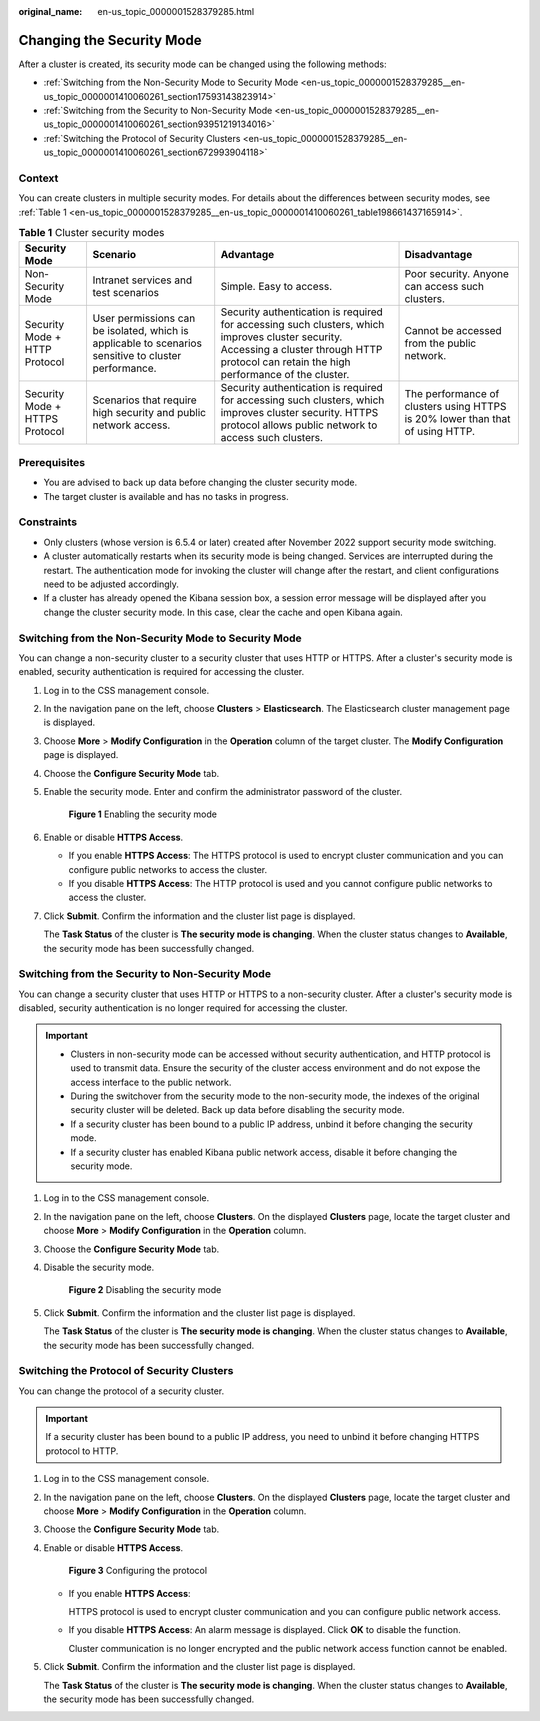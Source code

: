 :original_name: en-us_topic_0000001528379285.html

.. _en-us_topic_0000001528379285:

Changing the Security Mode
==========================

After a cluster is created, its security mode can be changed using the following methods:

-  :ref:`Switching from the Non-Security Mode to Security Mode <en-us_topic_0000001528379285__en-us_topic_0000001410060261_section17593143823914>`
-  :ref:`Switching from the Security to Non-Security Mode <en-us_topic_0000001528379285__en-us_topic_0000001410060261_section93951219134016>`
-  :ref:`Switching the Protocol of Security Clusters <en-us_topic_0000001528379285__en-us_topic_0000001410060261_section672993904118>`

Context
-------

You can create clusters in multiple security modes. For details about the differences between security modes, see :ref:`Table 1 <en-us_topic_0000001528379285__en-us_topic_0000001410060261_table198661437165914>`.

.. _en-us_topic_0000001528379285__en-us_topic_0000001410060261_table198661437165914:

.. table:: **Table 1** Cluster security modes

   +--------------------------------+------------------------------------------------------------------------------------------------------+---------------------------------------------------------------------------------------------------------------------------------------------------------------------------------------------+-------------------------------------------------------------------------------+
   | Security Mode                  | Scenario                                                                                             | Advantage                                                                                                                                                                                   | Disadvantage                                                                  |
   +================================+======================================================================================================+=============================================================================================================================================================================================+===============================================================================+
   | Non-Security Mode              | Intranet services and test scenarios                                                                 | Simple. Easy to access.                                                                                                                                                                     | Poor security. Anyone can access such clusters.                               |
   +--------------------------------+------------------------------------------------------------------------------------------------------+---------------------------------------------------------------------------------------------------------------------------------------------------------------------------------------------+-------------------------------------------------------------------------------+
   | Security Mode + HTTP Protocol  | User permissions can be isolated, which is applicable to scenarios sensitive to cluster performance. | Security authentication is required for accessing such clusters, which improves cluster security. Accessing a cluster through HTTP protocol can retain the high performance of the cluster. | Cannot be accessed from the public network.                                   |
   +--------------------------------+------------------------------------------------------------------------------------------------------+---------------------------------------------------------------------------------------------------------------------------------------------------------------------------------------------+-------------------------------------------------------------------------------+
   | Security Mode + HTTPS Protocol | Scenarios that require high security and public network access.                                      | Security authentication is required for accessing such clusters, which improves cluster security. HTTPS protocol allows public network to access such clusters.                             | The performance of clusters using HTTPS is 20% lower than that of using HTTP. |
   +--------------------------------+------------------------------------------------------------------------------------------------------+---------------------------------------------------------------------------------------------------------------------------------------------------------------------------------------------+-------------------------------------------------------------------------------+

Prerequisites
-------------

-  You are advised to back up data before changing the cluster security mode.
-  The target cluster is available and has no tasks in progress.

Constraints
-----------

-  Only clusters (whose version is 6.5.4 or later) created after November 2022 support security mode switching.
-  A cluster automatically restarts when its security mode is being changed. Services are interrupted during the restart. The authentication mode for invoking the cluster will change after the restart, and client configurations need to be adjusted accordingly.
-  If a cluster has already opened the Kibana session box, a session error message will be displayed after you change the cluster security mode. In this case, clear the cache and open Kibana again.

.. _en-us_topic_0000001528379285__en-us_topic_0000001410060261_section17593143823914:

Switching from the Non-Security Mode to Security Mode
-----------------------------------------------------

You can change a non-security cluster to a security cluster that uses HTTP or HTTPS. After a cluster's security mode is enabled, security authentication is required for accessing the cluster.

#. Log in to the CSS management console.

#. In the navigation pane on the left, choose **Clusters** > **Elasticsearch**. The Elasticsearch cluster management page is displayed.

#. Choose **More** > **Modify Configuration** in the **Operation** column of the target cluster. The **Modify Configuration** page is displayed.

#. Choose the **Configure Security Mode** tab.

#. Enable the security mode. Enter and confirm the administrator password of the cluster.


   .. figure:: /_static/images/en-us_image_0000001871319057.png
      :alt: **Figure 1** Enabling the security mode

      **Figure 1** Enabling the security mode

#. Enable or disable **HTTPS Access**.

   -  If you enable **HTTPS Access**: The HTTPS protocol is used to encrypt cluster communication and you can configure public networks to access the cluster.
   -  If you disable **HTTPS Access**: The HTTP protocol is used and you cannot configure public networks to access the cluster.

#. Click **Submit**. Confirm the information and the cluster list page is displayed.

   The **Task Status** of the cluster is **The security mode is changing**. When the cluster status changes to **Available**, the security mode has been successfully changed.

.. _en-us_topic_0000001528379285__en-us_topic_0000001410060261_section93951219134016:

Switching from the Security to Non-Security Mode
------------------------------------------------

You can change a security cluster that uses HTTP or HTTPS to a non-security cluster. After a cluster's security mode is disabled, security authentication is no longer required for accessing the cluster.

.. important::

   -  Clusters in non-security mode can be accessed without security authentication, and HTTP protocol is used to transmit data. Ensure the security of the cluster access environment and do not expose the access interface to the public network.
   -  During the switchover from the security mode to the non-security mode, the indexes of the original security cluster will be deleted. Back up data before disabling the security mode.
   -  If a security cluster has been bound to a public IP address, unbind it before changing the security mode.
   -  If a security cluster has enabled Kibana public network access, disable it before changing the security mode.

#. Log in to the CSS management console.

#. In the navigation pane on the left, choose **Clusters**. On the displayed **Clusters** page, locate the target cluster and choose **More** > **Modify Configuration** in the **Operation** column.

#. Choose the **Configure Security Mode** tab.

#. Disable the security mode.


   .. figure:: /_static/images/en-us_image_0000001824400680.png
      :alt: **Figure 2** Disabling the security mode

      **Figure 2** Disabling the security mode

#. Click **Submit**. Confirm the information and the cluster list page is displayed.

   The **Task Status** of the cluster is **The security mode is changing**. When the cluster status changes to **Available**, the security mode has been successfully changed.

.. _en-us_topic_0000001528379285__en-us_topic_0000001410060261_section672993904118:

Switching the Protocol of Security Clusters
-------------------------------------------

You can change the protocol of a security cluster.

.. important::

   If a security cluster has been bound to a public IP address, you need to unbind it before changing HTTPS protocol to HTTP.

#. Log in to the CSS management console.

#. In the navigation pane on the left, choose **Clusters**. On the displayed **Clusters** page, locate the target cluster and choose **More** > **Modify Configuration** in the **Operation** column.

#. Choose the **Configure Security Mode** tab.

#. Enable or disable **HTTPS Access**.


   .. figure:: /_static/images/en-us_image_0000001824562672.png
      :alt: **Figure 3** Configuring the protocol

      **Figure 3** Configuring the protocol

   -  If you enable **HTTPS Access**:

      HTTPS protocol is used to encrypt cluster communication and you can configure public network access.

   -  If you disable **HTTPS Access**: An alarm message is displayed. Click **OK** to disable the function.

      Cluster communication is no longer encrypted and the public network access function cannot be enabled.

#. Click **Submit**. Confirm the information and the cluster list page is displayed.

   The **Task Status** of the cluster is **The security mode is changing**. When the cluster status changes to **Available**, the security mode has been successfully changed.

